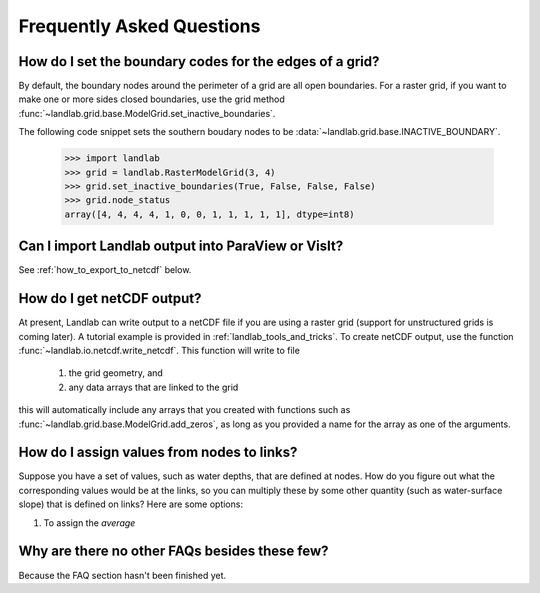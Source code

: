 Frequently Asked Questions
==========================

How do I set the boundary codes for the edges of a grid?
--------------------------------------------------------

By default, the boundary nodes around the perimeter of a grid are all
open boundaries. For a raster grid, if you want to make one or more sides
closed boundaries, use the grid method :func:`~landlab.grid.base.ModelGrid.set_inactive_boundaries`.

The following code snippet sets the southern boudary nodes to be :data:`~landlab.grid.base.INACTIVE_BOUNDARY`.

  >>> import landlab
  >>> grid = landlab.RasterModelGrid(3, 4)
  >>> grid.set_inactive_boundaries(True, False, False, False)
  >>> grid.node_status
  array([4, 4, 4, 4, 1, 0, 0, 1, 1, 1, 1, 1], dtype=int8)

.. seealso::

  :func:`~landlab.grid.base.ModelGrid.set_fixed_value_boundaries`,
  :func:`~landlab.grid.base.ModelGrid.set_nodata_nodes_to_inactive`


Can I import Landlab output into ParaView or VisIt?
---------------------------------------------------

See :ref:`how_to_export_to_netcdf` below.


.. _how_to_export_to_netcdf:

How do I get netCDF output?
---------------------------

At present, Landlab can write output to a netCDF file if you are using a raster grid
(support for unstructured grids is coming later). A tutorial example is provided in
:ref:`landlab_tools_and_tricks`.  To create netCDF output, use the function
:func:`~landlab.io.netcdf.write_netcdf`. This function will write to file
  1. the grid geometry, and
  2. any data arrays that are linked to the grid
this will automatically include any arrays that you created with functions
such as :func:`~landlab.grid.base.ModelGrid.add_zeros`, as long as you
provided a name for the array as one of the arguments.


How do I assign values from nodes to links?
-------------------------------------------

Suppose you have a set of values, such as water depths, that are defined at nodes. How do
you figure out what the corresponding values would be at the links, so you can multiply
these by some other quantity (such as water-surface slope) that is defined on links? Here 
are some options:

(1) To assign the *average* 


Why are there no other FAQs besides these few?
----------------------------------------------

Because the FAQ section hasn't been finished yet.
